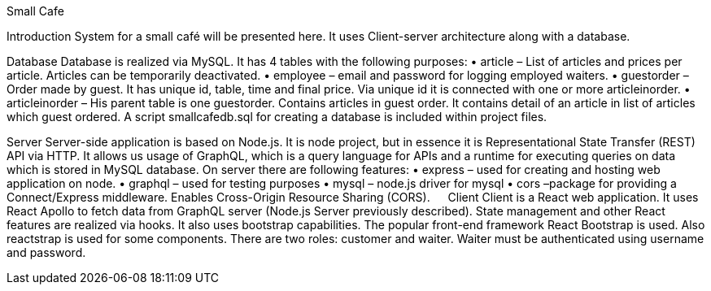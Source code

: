 Small Cafe

Introduction
System for a small café will be presented here. It uses Client-server architecture along with a database.  

Database
Database is realized via MySQL. It has 4 tables with the following purposes:
•	article – List of articles and prices per article. Articles can be temporarily deactivated.
•	employee – email and password for logging employed waiters.
•	guestorder – Order made by guest. It has unique id, table, time and final price. Via unique id it is connected with one or more articleinorder.
•	articleinorder – His parent table is one guestorder. Contains articles in guest order. It contains detail of an article in list of articles which guest ordered.
A script smallcafedb.sql  for creating a database is included within project files.

Server
Server-side application is based on Node.js. It is node project, but in essence it is Representational State Transfer (REST) API via HTTP. It allows us usage of GraphQL, which is a query language for APIs and a runtime for executing queries on data which is stored in MySQL database. On server there are following features:
•	express – used for creating and hosting web application on node.
•	graphql – used for testing purposes
•	mysql – node.js driver for mysql
•	cors –package for providing a Connect/Express middleware. Enables Cross-Origin Resource Sharing (CORS).
 
Client
Client is a React web application. It uses React Apollo to fetch data from GraphQL server (Node.js Server previously described). State management and other React features are realized via hooks. It also uses bootstrap capabilities. The popular front-end framework React Bootstrap is used. Also reactstrap is used for some components.
There are two roles: customer and waiter. Waiter must be authenticated using username and password.
